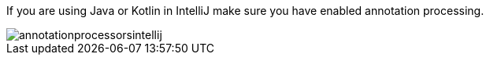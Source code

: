 If you are using Java or Kotlin in IntelliJ make sure you have enabled annotation processing.

image::annotationprocessorsintellij.png[]